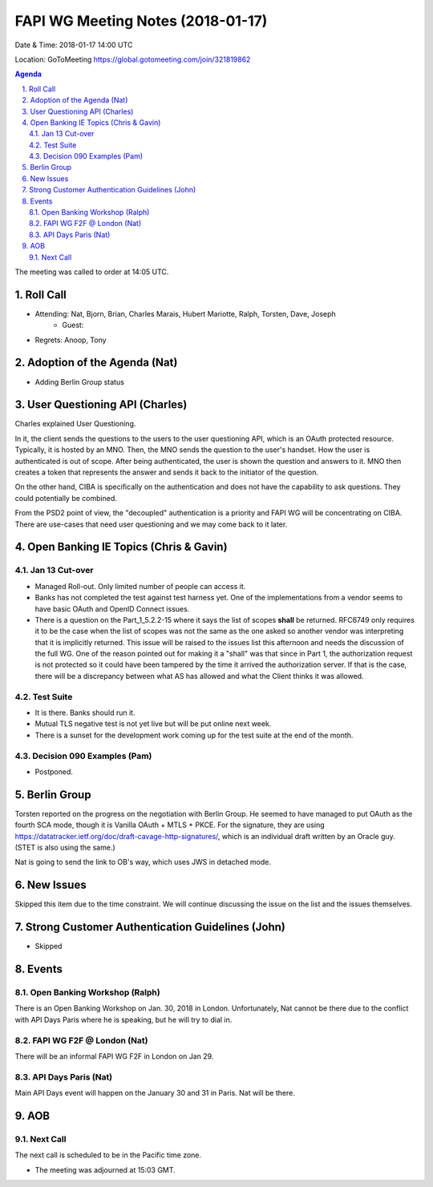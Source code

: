 ============================================
FAPI WG Meeting Notes (2018-01-17)
============================================
Date & Time: 2018-01-17 14:00 UTC

Location: GoToMeeting https://global.gotomeeting.com/join/321819862

.. sectnum:: 
   :suffix: .


.. contents:: Agenda

The meeting was called to order at 14:05 UTC. 

Roll Call
===========
* Attending: Nat, Bjorn, Brian, Charles Marais, Hubert Mariotte, Ralph, Torsten, Dave, Joseph
   * Guest: 
* Regrets: Anoop, Tony

Adoption of the Agenda (Nat)
==================================
* Adding Berlin Group status 

User Questioning API (Charles)
================================
Charles explained User Questioning. 

In it, the client sends the questions to the users to the user questioning API, which is an OAuth protected resource. 
Typically, it is hosted by an MNO. 
Then, the MNO sends the question to the user's handset. How the user is authenticated is out of scope. 
After being authenticated, the user is shown the question and answers to it. 
MNO then creates a token that represents the answer and sends it back to the initiator of the question. 

On the other hand, CIBA is specifically on the authentication and does not have the capability to ask questions. 
They could potentially be combined. 

From the PSD2 point of view, the "decoupled" authentication is a priority and FAPI WG will be concentrating on CIBA. There are use-cases that need user questioning and we may come back to it later. 


Open Banking IE Topics (Chris & Gavin)
========================================
Jan 13 Cut-over
------------------
* Managed Roll-out. Only limited number of people can access it. 
* Banks has not completed the test against test harness yet. One of the implementations from a vendor seems to have basic OAuth and OpenID Connect issues. 
* There is a question on the Part_1_5.2.2-15 where it says the list of scopes **shall** be returned. RFC6749 only requires it to be the case when the list of scopes was not the same as the one asked so another vendor was interpreting that it is implicitly returned. This issue will be raised to the issues list this afternoon and needs the discussion of the full WG. One of the reason pointed out for making it a "shall" was that since in Part 1, the authorization request is not protected so it could have been tampered by the time it arrived the authorization server. If that is the case, there will be a discrepancy between what AS has allowed and what the Client thinks it was allowed. 

Test Suite 
---------------------
* It is there. Banks should run it. 
* Mutual TLS negative test is not yet live but will be put online next week. 
* There is a sunset for the development work coming up for the test suite at the end of the month. 

Decision 090 Examples (Pam)
-----------------------------------
* Postponed. 


Berlin Group
======================
Torsten reported on the progress on the negotiation with Berlin Group. 
He seemed to have managed to put OAuth as the fourth SCA mode, though it is Vanilla OAuth + MTLS + PKCE. 
For the signature, they are using https://datatracker.ietf.org/doc/draft-cavage-http-signatures/, 
which is an individual draft written by an Oracle guy. 
(STET is also using the same.) 

Nat is going to send the link to OB's way, which uses JWS in detached mode. 


New Issues
==============
Skipped this item due to the time constraint. 
We will continue discussing the issue on the list and the issues themselves. 


Strong Customer Authentication Guidelines (John)
=====================================================
* Skipped

Events 
================
Open Banking Workshop (Ralph)
--------------------------------
There is an Open Banking Workshop on Jan. 30, 2018 in London. 
Unfortunately, Nat cannot be there due to the conflict with API Days Paris where he is speaking, but he will try to dial in. 

FAPI WG F2F @ London (Nat)
-----------------------------
There will be an informal FAPI WG F2F in London on Jan 29. 

API Days Paris (Nat)
----------------------
Main API Days event will happen on the January 30 and 31 in Paris. 
Nat will be there. 

AOB
===========

Next Call
-----------------------
The next call is scheduled to be in the Pacific time zone. 

* The meeting was adjourned at 15:03 GMT.